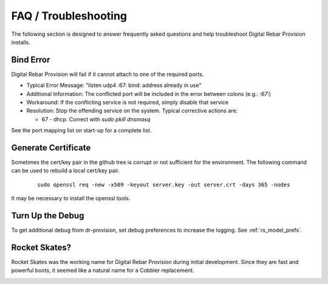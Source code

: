 .. Copyright (c) 2017 RackN Inc.
.. Licensed under the Apache License, Version 2.0 (the "License");
.. Digital Rebar Provision documentation under Digital Rebar master license
.. index::
  pair: Digital Rebar Provision; FAQ
  pair: Digital Rebar Provision; Troubleshooting

.. _rs_faq:

FAQ / Troubleshooting
~~~~~~~~~~~~~~~~~~~~~

The following section is designed to answer frequently asked questions and help troubleshoot Digital Rebar Provision installs.

.. _rs_bind_error:

Bind Error
----------

Digital Rebar Provision will fail if it cannot attach to one of the required ports.

* Typical Error Message: "listen udp4 :67: bind: address already in use"
* Additional Information: The conflicted port will be included in the error between colons (e.g.: `:67:`)
* Workaround: If the conflicting service is not required, simply disable that service
* Resolution: Stop the offending service on the system.  Typical corrective actions are:

  * 67 - dhcp.  Correct with `sudo pkill dnsmasq`

See the port mapping list on start-up for a complete list.

.. _rs_gen_cert:

Generate Certificate
--------------------

Sometimes the cert/key pair in the github tree is corrupt or not sufficient for the environment.  The following command can be used to rebuild a local cert/key pair.

  ::

    sudo openssl req -new -x509 -keyout server.key -out server.crt -days 365 -nodes


It may be necessary to install the openssl tools.

Turn Up the Debug
-----------------

To get additional debug from dr-provision, set debug preferences to increase the logging.  See :ref:`rs_model_prefs`.

Rocket Skates?
--------------

Rocket Skates was the working name for Digital Rebar Provision during initial development.  Since they are fast and powerful boots, it seemed like a natural name for a Cobbler replacement.

.. figure::  images/rocket.jpg
   :align:   right
   :width: 320 px
   :alt: Code name Rocket Skates
   :target: https://www.pexels.com/photo/aerospace-engineering-exploration-launch-34521/

